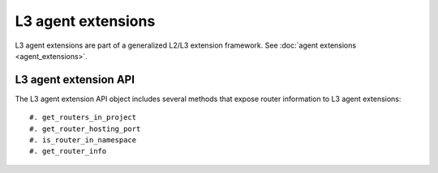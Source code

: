 ..
      Licensed under the Apache License, Version 2.0 (the "License"); you may
      not use this file except in compliance with the License. You may obtain
      a copy of the License at

          http://www.apache.org/licenses/LICENSE-2.0

      Unless required by applicable law or agreed to in writing, software
      distributed under the License is distributed on an "AS IS" BASIS, WITHOUT
      WARRANTIES OR CONDITIONS OF ANY KIND, either express or implied. See the
      License for the specific language governing permissions and limitations
      under the License.


      Convention for heading levels in Neutron devref:
      =======  Heading 0 (reserved for the title in a document)
      -------  Heading 1
      ~~~~~~~  Heading 2
      +++++++  Heading 3
      '''''''  Heading 4
      (Avoid deeper levels because they do not render well.)


L3 agent extensions
===================

L3 agent extensions are part of a generalized L2/L3 extension framework. See
:doc:`agent extensions <agent_extensions>`.

L3 agent extension API
----------------------

The L3 agent extension API object includes several methods that expose
router information to L3 agent extensions::

#. get_routers_in_project
#. get_router_hosting_port
#. is_router_in_namespace
#. get_router_info
